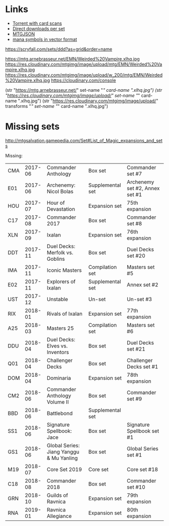 * Links
  - [[http://www.slightlymagic.net/forum/viewtopic.php?f=15&t=18042#][Torrent with card scans]]
  - [[https://mega.nz/#F!p8RBBT6Y!ksgSGJbMsKU0HX_ho-QS5g][Direct downloads per set]]
  - [[https://mtgjson.com/][MTGJSON]]
  - [[https://www.slightlymagic.net/forum/viewtopic.php?t=4430][mana symbols in vector format]]

https://scryfall.com/sets/ddd?as=grid&order=name

https://mtg.arnebrasseur.net/EMN/Weirded%20Vampire.xlhq.jpg
https://res.cloudinary.com/mtgimg/image/upload/mtg/EMN/Weirded%20Vampire.xlhq.jpg
https://res.cloudinary.com/mtgimg/image/upload/w_200/mtg/EMN/Weirded%20Vampire.xlhq.jpg
https://cloudinary.com/console

(str "https://mtg.arnebrasseur.net/" set-name "/" card-name ".xlhq.jpg")
(str "https://res.cloudinary.com/mtgimg/image/upload/" set-name "/" card-name ".xlhq.jpg")
(str "https://res.cloudinary.com/mtgimg/image/upload/" transforms "/" set-name "/" card-name ".xlhq.jpg")

* Missing sets

http://mtgsalvation.gamepedia.com/Set#List_of_Magic_expansions_and_sets

Missing:

| CMA | 2017-06 | Commander Anthology                      | Box set          | Commander set #7                           |
| E01 | 2017-06 | Archenemy: Nicol Bolas                   | Supplemental set | Archenemy set #2, Annex set #1             |
| HOU | 2017-07 | Hour of Devastation                      | Expansion set    | 75th expansion                             |
| C17 | 2017-08 | Commander 2017                           | Box set          | Commander set #8                           |
| XLN | 2017-09 | Ixalan                                   | Expansion set    | 76th expansion                             |
| DDT | 2017-11 | Duel Decks: Merfolk vs. Goblins          | Box set          | Duel Decks set #20                         |
| IMA | 2017-11 | Iconic Masters                           | Compilation set  | Masters set #5                             |
| E02 | 2017-11 | Explorers of Ixalan                      | Supplemental set | Annex set #2                               |
| UST | 2017-12 | Unstable                                 | Un-set           | Un-set #3                                  |
| RIX | 2018-01 | Rivals of Ixalan                         | Expansion set    | 77th expansion                             |
| A25 | 2018-03 | Masters 25                               | Compilation set  | Masters set #6                             |
| DDU | 2018-04 | Duel Decks: Elves vs. Inventors          | Box set          | Duel Decks set #21                         |
| Q01 | 2018-04 | Challenger Decks                         | Box set          | Challenger Decks set #1                    |
| DOM | 2018-04 | Dominaria                                | Expansion set    | 78th expansion                             |
| CM2 | 2018-06 | Commander Anthology Volume II            | Box set          | Commander set #9                           |
| BBD | 2018-06 | Battlebond                               | Supplemental set |                                            |
| SS1 | 2018-06 | Signature Spellbook: Jace                | Box set          | Signature Spellbook set #1                 |
| GS1 | 2018-06 | Global Series: Jiang Yanggu & Mu Yanling | Box set          | Global Series set #1                       |
| M19 | 2018-07 | Core Set 2019                            | Core set         | Core set #18                               |
| C18 | 2018-08 | Commander 2018                           | Box set          | Commander set #10                          |
| GRN | 2018-10 | Guilds of Ravnica                        | Expansion set    | 79th expansion                             |
| RNA | 2019-01 | Ravnica Allegiance                       | Expansion set    | 80th expansion                             |
